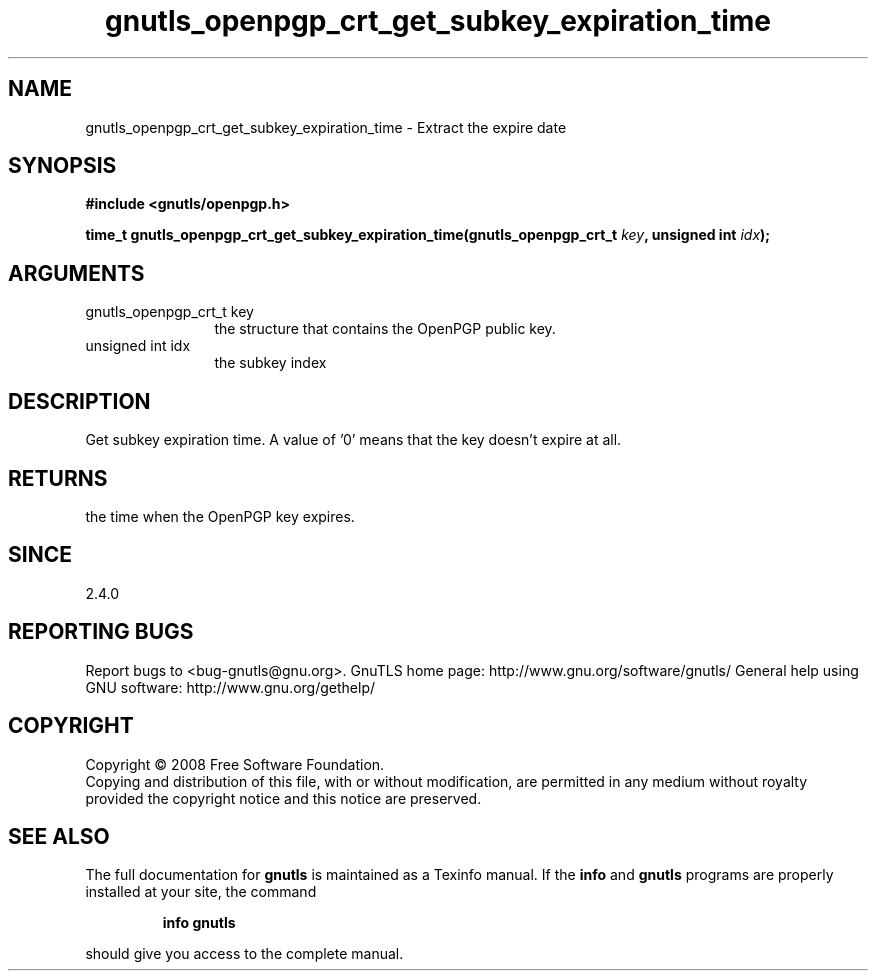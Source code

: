 .\" DO NOT MODIFY THIS FILE!  It was generated by gdoc.
.TH "gnutls_openpgp_crt_get_subkey_expiration_time" 3 "2.8.6" "gnutls" "gnutls"
.SH NAME
gnutls_openpgp_crt_get_subkey_expiration_time \- Extract the expire date
.SH SYNOPSIS
.B #include <gnutls/openpgp.h>
.sp
.BI "time_t gnutls_openpgp_crt_get_subkey_expiration_time(gnutls_openpgp_crt_t " key ", unsigned int " idx ");"
.SH ARGUMENTS
.IP "gnutls_openpgp_crt_t key" 12
the structure that contains the OpenPGP public key.
.IP "unsigned int idx" 12
the subkey index
.SH "DESCRIPTION"
Get subkey expiration time.  A value of '0' means that the key
doesn't expire at all.
.SH "RETURNS"
the time when the OpenPGP key expires.
.SH "SINCE"
2.4.0
.SH "REPORTING BUGS"
Report bugs to <bug-gnutls@gnu.org>.
GnuTLS home page: http://www.gnu.org/software/gnutls/
General help using GNU software: http://www.gnu.org/gethelp/
.SH COPYRIGHT
Copyright \(co 2008 Free Software Foundation.
.br
Copying and distribution of this file, with or without modification,
are permitted in any medium without royalty provided the copyright
notice and this notice are preserved.
.SH "SEE ALSO"
The full documentation for
.B gnutls
is maintained as a Texinfo manual.  If the
.B info
and
.B gnutls
programs are properly installed at your site, the command
.IP
.B info gnutls
.PP
should give you access to the complete manual.

